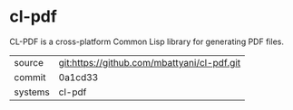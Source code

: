 * cl-pdf

CL-PDF is a cross-platform Common Lisp library for generating PDF files.

|---------+---------------------------------------------|
| source  | git:https://github.com/mbattyani/cl-pdf.git |
| commit  | 0a1cd33                                     |
| systems | cl-pdf                                      |
|---------+---------------------------------------------|
